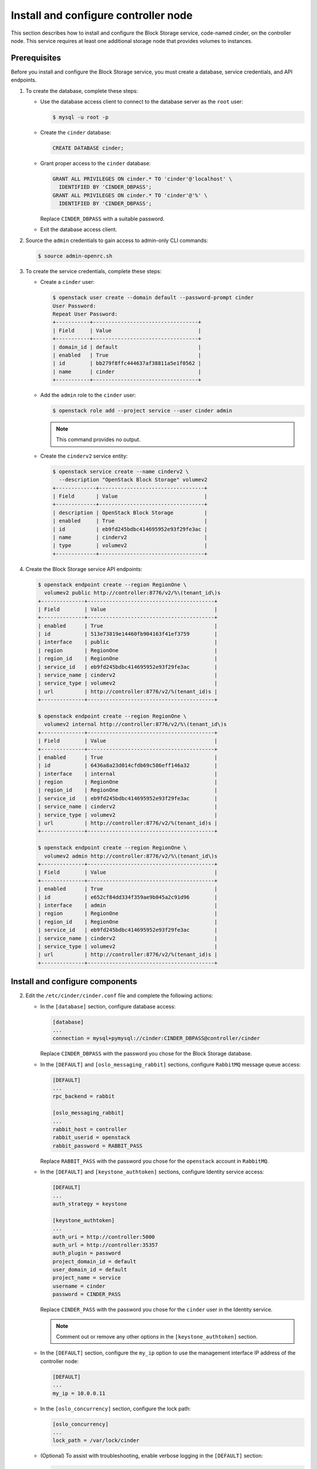 .. _cinder-controller:

Install and configure controller node
~~~~~~~~~~~~~~~~~~~~~~~~~~~~~~~~~~~~~

This section describes how to install and configure the Block
Storage service, code-named cinder, on the controller node. This
service requires at least one additional storage node that provides
volumes to instances.

Prerequisites
-------------

Before you install and configure the Block Storage service, you
must create a database, service credentials, and API endpoints.

#. To create the database, complete these steps:

   * Use the database access client to connect to the database
     server as the ``root`` user:

     .. code-block:: console

        $ mysql -u root -p

   * Create the ``cinder`` database:

     .. code-block:: console

        CREATE DATABASE cinder;

   * Grant proper access to the ``cinder`` database:

     .. code-block:: console

        GRANT ALL PRIVILEGES ON cinder.* TO 'cinder'@'localhost' \
          IDENTIFIED BY 'CINDER_DBPASS';
        GRANT ALL PRIVILEGES ON cinder.* TO 'cinder'@'%' \
          IDENTIFIED BY 'CINDER_DBPASS';

     Replace ``CINDER_DBPASS`` with a suitable password.

   * Exit the database access client.

#. Source the ``admin`` credentials to gain access to admin-only
   CLI commands:

   .. code-block:: console

      $ source admin-openrc.sh

#. To create the service credentials, complete these steps:

   * Create a ``cinder`` user:

     .. code-block:: console

        $ openstack user create --domain default --password-prompt cinder
        User Password:
        Repeat User Password:
        +-----------+----------------------------------+
        | Field     | Value                            |
        +-----------+----------------------------------+
        | domain_id | default                          |
        | enabled   | True                             |
        | id        | bb279f8ffc444637af38811a5e1f0562 |
        | name      | cinder                           |
        +-----------+----------------------------------+

   * Add the ``admin`` role to the ``cinder`` user:

     .. code-block:: console

        $ openstack role add --project service --user cinder admin

     .. note::

        This command provides no output.

   * Create the ``cinderv2`` service entity:

     .. code-block:: console

        $ openstack service create --name cinderv2 \
          --description "OpenStack Block Storage" volumev2
        +-------------+----------------------------------+
        | Field       | Value                            |
        +-------------+----------------------------------+
        | description | OpenStack Block Storage          |
        | enabled     | True                             |
        | id          | eb9fd245bdbc414695952e93f29fe3ac |
        | name        | cinderv2                         |
        | type        | volumev2                         |
        +-------------+----------------------------------+

#. Create the Block Storage service API endpoints:

   .. code-block:: console

      $ openstack endpoint create --region RegionOne \
        volumev2 public http://controller:8776/v2/%\(tenant_id\)s
      +--------------+-----------------------------------------+
      | Field        | Value                                   |
      +--------------+-----------------------------------------+
      | enabled      | True                                    |
      | id           | 513e73819e14460fb904163f41ef3759        |
      | interface    | public                                  |
      | region       | RegionOne                               |
      | region_id    | RegionOne                               |
      | service_id   | eb9fd245bdbc414695952e93f29fe3ac        |
      | service_name | cinderv2                                |
      | service_type | volumev2                                |
      | url          | http://controller:8776/v2/%(tenant_id)s |
      +--------------+-----------------------------------------+

      $ openstack endpoint create --region RegionOne \
        volumev2 internal http://controller:8776/v2/%\(tenant_id\)s
      +--------------+-----------------------------------------+
      | Field        | Value                                   |
      +--------------+-----------------------------------------+
      | enabled      | True                                    |
      | id           | 6436a8a23d014cfdb69c586eff146a32        |
      | interface    | internal                                |
      | region       | RegionOne                               |
      | region_id    | RegionOne                               |
      | service_id   | eb9fd245bdbc414695952e93f29fe3ac        |
      | service_name | cinderv2                                |
      | service_type | volumev2                                |
      | url          | http://controller:8776/v2/%(tenant_id)s |
      +--------------+-----------------------------------------+

      $ openstack endpoint create --region RegionOne \
        volumev2 admin http://controller:8776/v2/%\(tenant_id\)s
      +--------------+-----------------------------------------+
      | Field        | Value                                   |
      +--------------+-----------------------------------------+
      | enabled      | True                                    |
      | id           | e652cf84dd334f359ae9b045a2c91d96        |
      | interface    | admin                                   |
      | region       | RegionOne                               |
      | region_id    | RegionOne                               |
      | service_id   | eb9fd245bdbc414695952e93f29fe3ac        |
      | service_name | cinderv2                                |
      | service_type | volumev2                                |
      | url          | http://controller:8776/v2/%(tenant_id)s |
      +--------------+-----------------------------------------+

Install and configure components
--------------------------------

.. only:: obs

   #. Install the packages:

      .. code-block:: console

         # zypper install openstack-cinder-api openstack-cinder-scheduler python-cinderclient

.. only:: rdo

   #. Install the packages:

      .. code-block:: console

         # yum install openstack-cinder python-cinderclient python-oslo-db

.. only:: ubuntu

   #. Install the packages:

      .. code-block:: console

         # apt-get install cinder-api cinder-scheduler python-cinderclient

2. Edit the ``/etc/cinder/cinder.conf`` file and complete the
   following actions:

   * In the ``[database]`` section, configure database access:

     .. code-block:: ini

        [database]
        ...
        connection = mysql+pymysql://cinder:CINDER_DBPASS@controller/cinder

     Replace ``CINDER_DBPASS`` with the password you chose for the
     Block Storage database.

   * In the ``[DEFAULT]`` and ``[oslo_messaging_rabbit]`` sections,
     configure ``RabbitMQ`` message queue access:

     .. code-block:: ini

        [DEFAULT]
        ...
        rpc_backend = rabbit

        [oslo_messaging_rabbit]
        ...
        rabbit_host = controller
        rabbit_userid = openstack
        rabbit_password = RABBIT_PASS

     Replace ``RABBIT_PASS`` with the password you chose for the
     ``openstack`` account in ``RabbitMQ``.

   * In the ``[DEFAULT]`` and ``[keystone_authtoken]`` sections,
     configure Identity service access:

     .. code-block:: ini

        [DEFAULT]
        ...
        auth_strategy = keystone

        [keystone_authtoken]
        ...
        auth_uri = http://controller:5000
        auth_url = http://controller:35357
        auth_plugin = password
        project_domain_id = default
        user_domain_id = default
        project_name = service
        username = cinder
        password = CINDER_PASS

     Replace ``CINDER_PASS`` with the password you chose for
     the ``cinder`` user in the Identity service.

     .. note::

        Comment out or remove any other options in the
        ``[keystone_authtoken]`` section.

   * In the ``[DEFAULT]`` section, configure the ``my_ip`` option to
     use the management interface IP address of the controller node:

     .. code-block:: ini

        [DEFAULT]
        ...
        my_ip = 10.0.0.11

   * In the ``[oslo_concurrency]`` section, configure the lock path:

     .. code-block:: ini

        [oslo_concurrency]
        ...
        lock_path = /var/lock/cinder

   * (Optional) To assist with troubleshooting, enable verbose
     logging in the ``[DEFAULT]`` section:

     .. code-block:: ini

        [DEFAULT]
        ...
        verbose = True

3. Populate the Block Storage database:

   .. code-block:: console

      # su -s /bin/sh -c "cinder-manage db sync" cinder

Configure Compute to use Block Storage
--------------------------------------

* Edit the ``/etc/nova/nova.conf`` file and add the following
  to it:

  .. code-block:: ini

     [cinder]
     os_region_name = RegionOne

Finalize installation
---------------------

.. only:: obs or rdo

   #. Restart the Compute API service:

      .. code-block:: console

         # systemctl restart openstack-nova-api.service

   #. Start the Block Storage services and configure them to start when
      the system boots:

      .. code-block:: console

         # systemctl enable openstack-cinder-api.service openstack-cinder-scheduler.service
         # systemctl start openstack-cinder-api.service openstack-cinder-scheduler.service

.. only:: ubuntu

   #. Restart the Compute API service:

      .. code-block:: console

         # service nova-api restart

   #. Restart the Block Storage services:

      .. code-block:: console

         # service cinder-scheduler restart
         # service cinder-api restart

   #. By default, the Ubuntu packages create an SQLite database.

      Because this configuration uses an SQL database server,
      you can remove the SQLite database file:

      .. code-block:: console

         # rm -f /var/lib/cinder/cinder.sqlite
